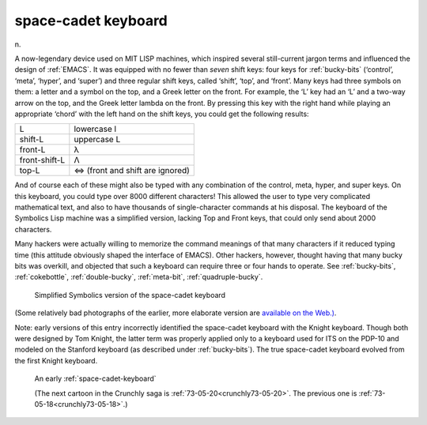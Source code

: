 .. _space-cadet-keyboard:

============================================================
space-cadet keyboard
============================================================

n\.

A now-legendary device used on MIT LISP machines, which inspired several still-current jargon terms and influenced the design of :ref:`EMACS`\.
It was equipped with no fewer than *seven* shift keys: four keys for :ref:`bucky-bits` (‘control’, ‘meta’, ‘hyper’, and ‘super’) and three regular shift keys, called ‘shift’, ‘top’, and ‘front’.
Many keys had three symbols on them: a letter and a symbol on the top, and a Greek letter on the front.
For example, the ‘L’ key had an ‘L’ and a two-way arrow on the top, and the Greek letter lambda on the front.
By pressing this key with the right hand while playing an appropriate ‘chord’ with the left hand on the shift keys, you could get the following results:

.. list-table::

   * - L
     - lowercase l
   * - shift-L
     - uppercase L
   * - front-L
     - λ
   * - front-shift-L
     - Λ
   * - top-L
     - ⇔ (front and shift are ignored)

And of course each of these might also be typed with any combination of the control, meta, hyper, and super keys.
On this keyboard, you could type over 8000 different characters!
This allowed the user to type very complicated mathematical text, and also to have thousands of single-character commands at his disposal.
The keyboard of the Symbolics Lisp machine was a simplified version, lacking Top and Front keys, that could only send about 2000 characters.

Many hackers were actually willing to memorize the command meanings of that many characters if it reduced typing time (this attitude obviously shaped the interface of EMACS).
Other hackers, however, thought having that many bucky bits was overkill, and objected that such a keyboard can require three or four hands to operate.
See :ref:`bucky-bits`\, :ref:`cokebottle`\, :ref:`double-bucky`\, :ref:`meta-bit`\, :ref:`quadruple-bucky`\.

.. figure:: /graphics/symbolics-keyboard.jpg
   
   Simplified Symbolics version of the space-cadet keyboard
   

(Some relatively bad photographs of the earlier, more elaborate version are `available on the Web.)
<http://screenshots.sourceforge.net/misc/SpaceCadet.html>`_.

Note: early versions of this entry incorrectly identified the space-cadet keyboard with the Knight keyboard.
Though both were designed by Tom Knight, the latter term was properly applied only to a keyboard used for ITS on the PDP-10 and modeled on the Stanford keyboard (as described under :ref:`bucky-bits`\).
The true space-cadet keyboard evolved from the first Knight keyboard.

.. _crunchly73-05-19:

.. figure:: /graphics/73-05-19.png
   
   An early  :ref:`space-cadet-keyboard`
   
   (The next cartoon in the Crunchly saga is         :ref:`73-05-20<crunchly73-05-20>`\. The previous one is         :ref:`73-05-18<crunchly73-05-18>`\.)
   

